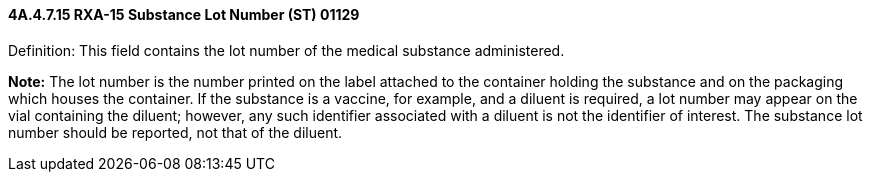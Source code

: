 ==== 4A.4.7.15 RXA-15 Substance Lot Number (ST) 01129

Definition: This field contains the lot number of the medical substance administered.

*Note:* The lot number is the number printed on the label attached to the container holding the substance and on the packaging which houses the container. If the substance is a vaccine, for example, and a diluent is required, a lot number may appear on the vial containing the diluent; however, any such identifier associated with a diluent is not the identifier of interest. The substance lot number should be reported, not that of the diluent.

